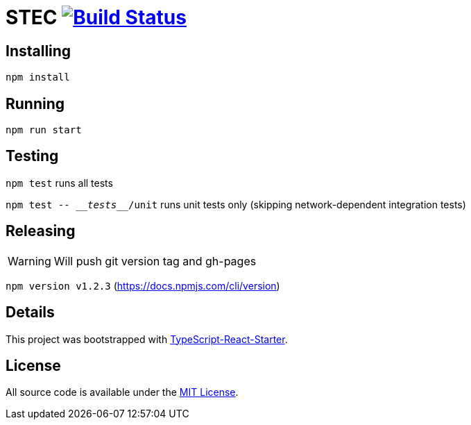 # STEC image:https://travis-ci.org/fhnw-stec/stec.svg?branch=master["Build Status", link="https://travis-ci.org/fhnw-stec/stec"]

## Installing

`npm install`

## Running

`npm run start`

## Testing

`npm test` runs all tests

`npm test \-- \___tests___/unit` runs unit tests only (skipping network-dependent integration tests)

## Releasing

WARNING: Will push git version tag and gh-pages

`npm version v1.2.3` (https://docs.npmjs.com/cli/version)

## Details

This project was bootstrapped with https://github.com/Microsoft/TypeScript-React-Starter[TypeScript-React-Starter].

## License

All source code is available under the link:LICENSE[MIT License].
